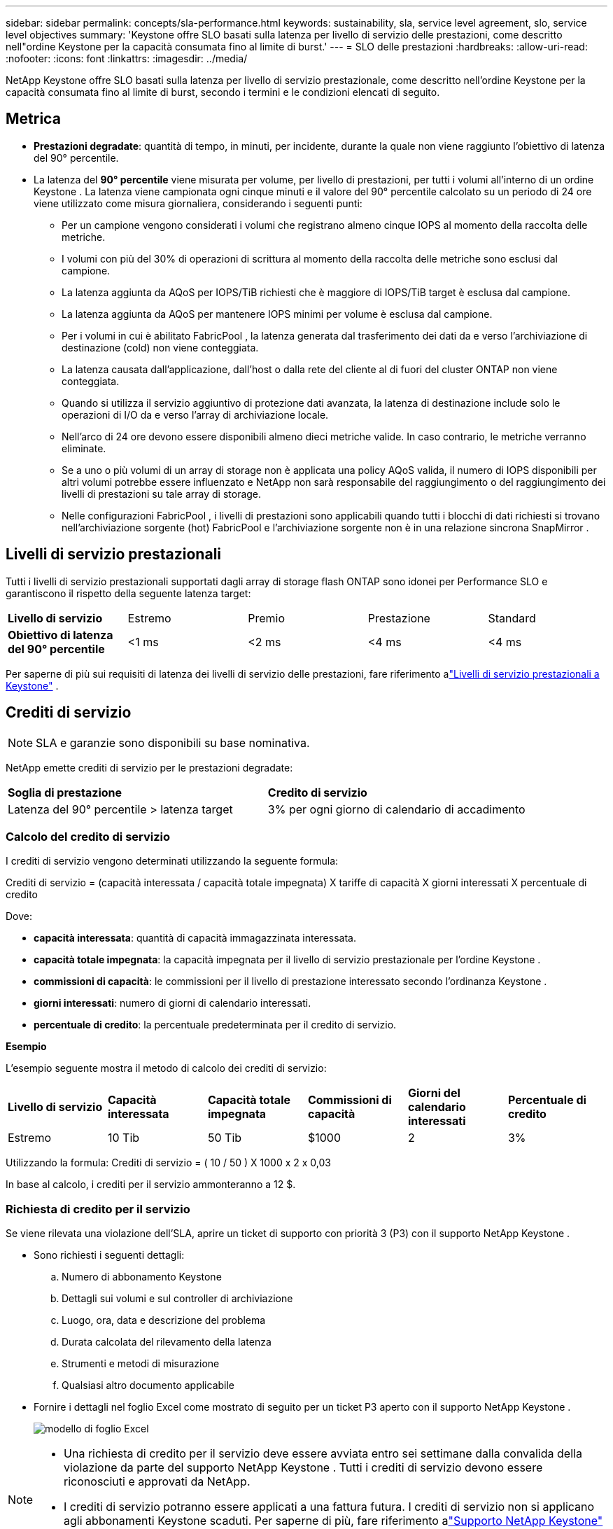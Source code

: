 ---
sidebar: sidebar 
permalink: concepts/sla-performance.html 
keywords: sustainability, sla, service level agreement, slo, service level objectives 
summary: 'Keystone offre SLO basati sulla latenza per livello di servizio delle prestazioni, come descritto nell"ordine Keystone per la capacità consumata fino al limite di burst.' 
---
= SLO delle prestazioni
:hardbreaks:
:allow-uri-read: 
:nofooter: 
:icons: font
:linkattrs: 
:imagesdir: ../media/


[role="lead"]
NetApp Keystone offre SLO basati sulla latenza per livello di servizio prestazionale, come descritto nell'ordine Keystone per la capacità consumata fino al limite di burst, secondo i termini e le condizioni elencati di seguito.



== Metrica

* *Prestazioni degradate*: quantità di tempo, in minuti, per incidente, durante la quale non viene raggiunto l'obiettivo di latenza del 90° percentile.
* La latenza del *90° percentile* viene misurata per volume, per livello di prestazioni, per tutti i volumi all'interno di un ordine Keystone .  La latenza viene campionata ogni cinque minuti e il valore del 90° percentile calcolato su un periodo di 24 ore viene utilizzato come misura giornaliera, considerando i seguenti punti:
+
** Per un campione vengono considerati i volumi che registrano almeno cinque IOPS al momento della raccolta delle metriche.
** I volumi con più del 30% di operazioni di scrittura al momento della raccolta delle metriche sono esclusi dal campione.
** La latenza aggiunta da AQoS per IOPS/TiB richiesti che è maggiore di IOPS/TiB target è esclusa dal campione.
** La latenza aggiunta da AQoS per mantenere IOPS minimi per volume è esclusa dal campione.
** Per i volumi in cui è abilitato FabricPool , la latenza generata dal trasferimento dei dati da e verso l'archiviazione di destinazione (cold) non viene conteggiata.
** La latenza causata dall'applicazione, dall'host o dalla rete del cliente al di fuori del cluster ONTAP non viene conteggiata.
** Quando si utilizza il servizio aggiuntivo di protezione dati avanzata, la latenza di destinazione include solo le operazioni di I/O da e verso l'array di archiviazione locale.
** Nell'arco di 24 ore devono essere disponibili almeno dieci metriche valide.  In caso contrario, le metriche verranno eliminate.
** Se a uno o più volumi di un array di storage non è applicata una policy AQoS valida, il numero di IOPS disponibili per altri volumi potrebbe essere influenzato e NetApp non sarà responsabile del raggiungimento o del raggiungimento dei livelli di prestazioni su tale array di storage.
** Nelle configurazioni FabricPool , i livelli di prestazioni sono applicabili quando tutti i blocchi di dati richiesti si trovano nell'archiviazione sorgente (hot) FabricPool e l'archiviazione sorgente non è in una relazione sincrona SnapMirror .






== Livelli di servizio prestazionali

Tutti i livelli di servizio prestazionali supportati dagli array di storage flash ONTAP sono idonei per Performance SLO e garantiscono il rispetto della seguente latenza target:

|===


| *Livello di servizio* | Estremo | Premio | Prestazione | Standard 


 a| 
*Obiettivo di latenza del 90° percentile*
| <1 ms | <2 ms | <4 ms | <4 ms 
|===
Per saperne di più sui requisiti di latenza dei livelli di servizio delle prestazioni, fare riferimento alink:../concepts/service-levels.html["Livelli di servizio prestazionali a Keystone"] .



== Crediti di servizio


NOTE: SLA e garanzie sono disponibili su base nominativa.

NetApp emette crediti di servizio per le prestazioni degradate:

|===


| *Soglia di prestazione* | *Credito di servizio* 


 a| 
Latenza del 90° percentile > latenza target
| 3% per ogni giorno di calendario di accadimento 
|===


=== Calcolo del credito di servizio

I crediti di servizio vengono determinati utilizzando la seguente formula:

Crediti di servizio = (capacità interessata / capacità totale impegnata) X tariffe di capacità X giorni interessati X percentuale di credito

Dove:

* *capacità interessata*: quantità di capacità immagazzinata interessata.
* *capacità totale impegnata*: la capacità impegnata per il livello di servizio prestazionale per l'ordine Keystone .
* *commissioni di capacità*: le commissioni per il livello di prestazione interessato secondo l'ordinanza Keystone .
* *giorni interessati*: numero di giorni di calendario interessati.
* *percentuale di credito*: la percentuale predeterminata per il credito di servizio.


*Esempio*

L'esempio seguente mostra il metodo di calcolo dei crediti di servizio:

|===


| *Livello di servizio* | *Capacità interessata* | *Capacità totale impegnata* | *Commissioni di capacità* | *Giorni del calendario interessati* | *Percentuale di credito* 


 a| 
Estremo
| 10 Tib | 50 Tib | $1000 | 2 | 3% 
|===
Utilizzando la formula: Crediti di servizio = ( 10 / 50 ) X 1000 x 2 x 0,03

In base al calcolo, i crediti per il servizio ammonteranno a 12 $.



=== Richiesta di credito per il servizio

Se viene rilevata una violazione dell'SLA, aprire un ticket di supporto con priorità 3 (P3) con il supporto NetApp Keystone .

* Sono richiesti i seguenti dettagli:
+
.. Numero di abbonamento Keystone
.. Dettagli sui volumi e sul controller di archiviazione
.. Luogo, ora, data e descrizione del problema
.. Durata calcolata del rilevamento della latenza
.. Strumenti e metodi di misurazione
.. Qualsiasi altro documento applicabile


* Fornire i dettagli nel foglio Excel come mostrato di seguito per un ticket P3 aperto con il supporto NetApp Keystone .
+
image:sla-breach.png["modello di foglio Excel"]



[NOTE]
====
* Una richiesta di credito per il servizio deve essere avviata entro sei settimane dalla convalida della violazione da parte del supporto NetApp Keystone .  Tutti i crediti di servizio devono essere riconosciuti e approvati da NetApp.
* I crediti di servizio potranno essere applicati a una fattura futura.  I crediti di servizio non si applicano agli abbonamenti Keystone scaduti.  Per saperne di più, fare riferimento alink:../concepts/gssc.html["Supporto NetApp Keystone"] .


====